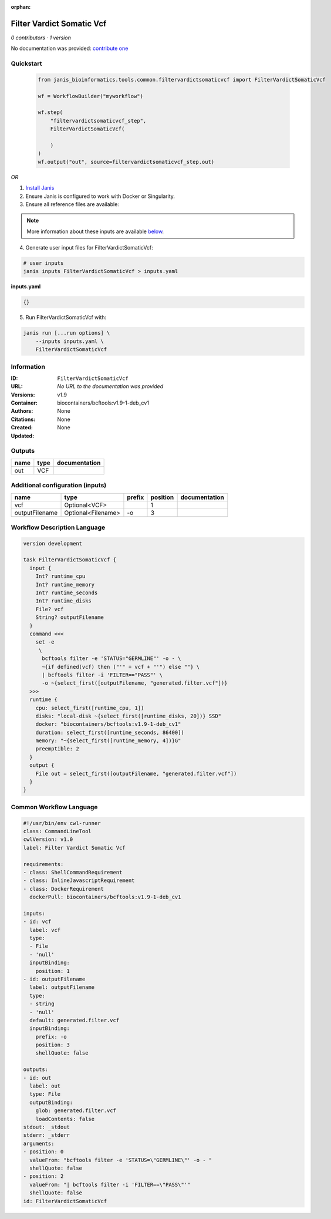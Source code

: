 :orphan:

Filter Vardict Somatic Vcf
====================================================

*0 contributors · 1 version*

No documentation was provided: `contribute one <https://github.com/PMCC-BioinformaticsCore/janis-bioinformatics>`_


Quickstart
-----------

    .. code-block:: python

       from janis_bioinformatics.tools.common.filtervardictsomaticvcf import FilterVardictSomaticVcf

       wf = WorkflowBuilder("myworkflow")

       wf.step(
           "filtervardictsomaticvcf_step",
           FilterVardictSomaticVcf(

           )
       )
       wf.output("out", source=filtervardictsomaticvcf_step.out)
    

*OR*

1. `Install Janis </tutorials/tutorial0.html>`_

2. Ensure Janis is configured to work with Docker or Singularity.

3. Ensure all reference files are available:

.. note:: 

   More information about these inputs are available `below <#additional-configuration-inputs>`_.



4. Generate user input files for FilterVardictSomaticVcf:

.. code-block:: bash

   # user inputs
   janis inputs FilterVardictSomaticVcf > inputs.yaml



**inputs.yaml**

.. code-block:: yaml

       {}




5. Run FilterVardictSomaticVcf with:

.. code-block:: bash

   janis run [...run options] \
       --inputs inputs.yaml \
       FilterVardictSomaticVcf





Information
------------

:ID: ``FilterVardictSomaticVcf``
:URL: *No URL to the documentation was provided*
:Versions: v1.9
:Container: biocontainers/bcftools:v1.9-1-deb_cv1
:Authors: 
:Citations: None
:Created: None
:Updated: None


Outputs
-----------

======  ======  ===============
name    type    documentation
======  ======  ===============
out     VCF
======  ======  ===============


Additional configuration (inputs)
---------------------------------

==============  ==================  ========  ==========  ===============
name            type                prefix      position  documentation
==============  ==================  ========  ==========  ===============
vcf             Optional<VCF>                          1
outputFilename  Optional<Filename>  -o                 3
==============  ==================  ========  ==========  ===============

Workflow Description Language
------------------------------

.. code-block:: text

   version development

   task FilterVardictSomaticVcf {
     input {
       Int? runtime_cpu
       Int? runtime_memory
       Int? runtime_seconds
       Int? runtime_disks
       File? vcf
       String? outputFilename
     }
     command <<<
       set -e
        \
         bcftools filter -e 'STATUS="GERMLINE"' -o - \
         ~{if defined(vcf) then ("'" + vcf + "'") else ""} \
         | bcftools filter -i 'FILTER=="PASS"' \
         -o ~{select_first([outputFilename, "generated.filter.vcf"])}
     >>>
     runtime {
       cpu: select_first([runtime_cpu, 1])
       disks: "local-disk ~{select_first([runtime_disks, 20])} SSD"
       docker: "biocontainers/bcftools:v1.9-1-deb_cv1"
       duration: select_first([runtime_seconds, 86400])
       memory: "~{select_first([runtime_memory, 4])}G"
       preemptible: 2
     }
     output {
       File out = select_first([outputFilename, "generated.filter.vcf"])
     }
   }

Common Workflow Language
-------------------------

.. code-block:: text

   #!/usr/bin/env cwl-runner
   class: CommandLineTool
   cwlVersion: v1.0
   label: Filter Vardict Somatic Vcf

   requirements:
   - class: ShellCommandRequirement
   - class: InlineJavascriptRequirement
   - class: DockerRequirement
     dockerPull: biocontainers/bcftools:v1.9-1-deb_cv1

   inputs:
   - id: vcf
     label: vcf
     type:
     - File
     - 'null'
     inputBinding:
       position: 1
   - id: outputFilename
     label: outputFilename
     type:
     - string
     - 'null'
     default: generated.filter.vcf
     inputBinding:
       prefix: -o
       position: 3
       shellQuote: false

   outputs:
   - id: out
     label: out
     type: File
     outputBinding:
       glob: generated.filter.vcf
       loadContents: false
   stdout: _stdout
   stderr: _stderr
   arguments:
   - position: 0
     valueFrom: "bcftools filter -e 'STATUS=\"GERMLINE\"' -o - "
     shellQuote: false
   - position: 2
     valueFrom: "| bcftools filter -i 'FILTER==\"PASS\"'"
     shellQuote: false
   id: FilterVardictSomaticVcf


